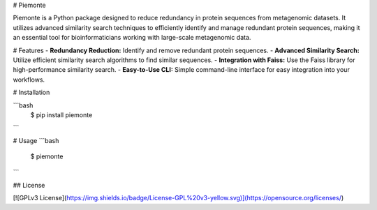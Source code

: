 # Piemonte

Piemonte is a Python package designed to reduce redundancy in protein sequences from metagenomic datasets. It utilizes advanced similarity search techniques to efficiently identify and manage redundant protein sequences, making it an essential tool for bioinformaticians working with large-scale metagenomic data.

# Features
- **Redundancy Reduction:** Identify and remove redundant protein sequences.
- **Advanced Similarity Search:** Utilize efficient similarity search algorithms to find similar sequences.
- **Integration with Faiss:** Use the Faiss library for high-performance similarity search.
- **Easy-to-Use CLI:** Simple command-line interface for easy integration into your workflows.

# Installation

```bash
  $ pip install piemonte
```

# Usage
```bash
  $ piemonte
```


## License

[![GPLv3 License](https://img.shields.io/badge/License-GPL%20v3-yellow.svg)](https://opensource.org/licenses/)

